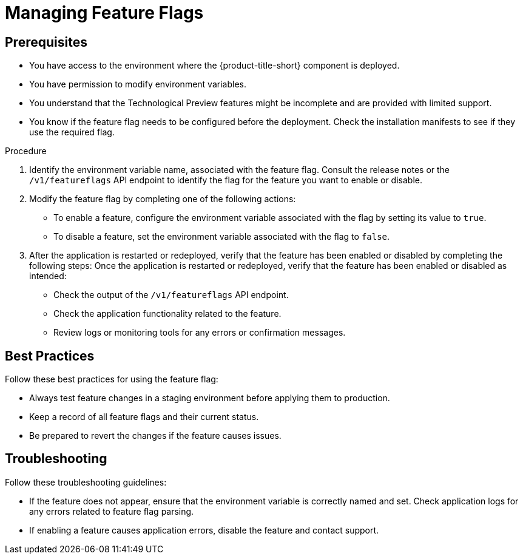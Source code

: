 // Module included in the following assemblies:
//
// * configuration/managing-preview-features.adoc

:_mod-docs-content-type: PROCEDURE
[id="managing-feature-flags_{context}"]
= Managing Feature Flags

== Prerequisites
* You have access to the environment where the {product-title-short} component is deployed.
* You have permission to modify environment variables.
* You understand that the Technological Preview features might be incomplete and are provided with limited support.
* You know if the feature flag needs to be configured before the deployment. Check the installation manifests to see if they use the required flag.

.Procedure

. Identify the environment variable name, associated with the feature flag.
Consult the release notes or the `/v1/featureflags` API endpoint to identify the flag for the feature you want to enable or disable.

. Modify the feature flag by completing one of the following actions:
* To enable a feature, configure the environment variable associated with the flag by setting its value to `true`.
* To disable a feature, set the environment variable associated with the flag to `false`.

. After the application is restarted or redeployed, verify that the feature has been enabled or disabled by completing the following steps:
Once the application is restarted or redeployed, verify that the feature has been enabled or disabled as intended:

* Check the output of the `/v1/featureflags` API endpoint.
* Check the application functionality related to the feature.
* Review logs or monitoring tools for any errors or confirmation messages.

== Best Practices
Follow these best practices for using the feature flag:

* Always test feature changes in a staging environment before applying them to production.
* Keep a record of all feature flags and their current status.
* Be prepared to revert the changes if the feature causes issues.

== Troubleshooting
Follow these troubleshooting guidelines:

* If the feature does not appear, ensure that the environment variable is correctly named and set. Check application logs for any errors related to feature flag parsing.
* If enabling a feature causes application errors, disable the feature and contact support.
